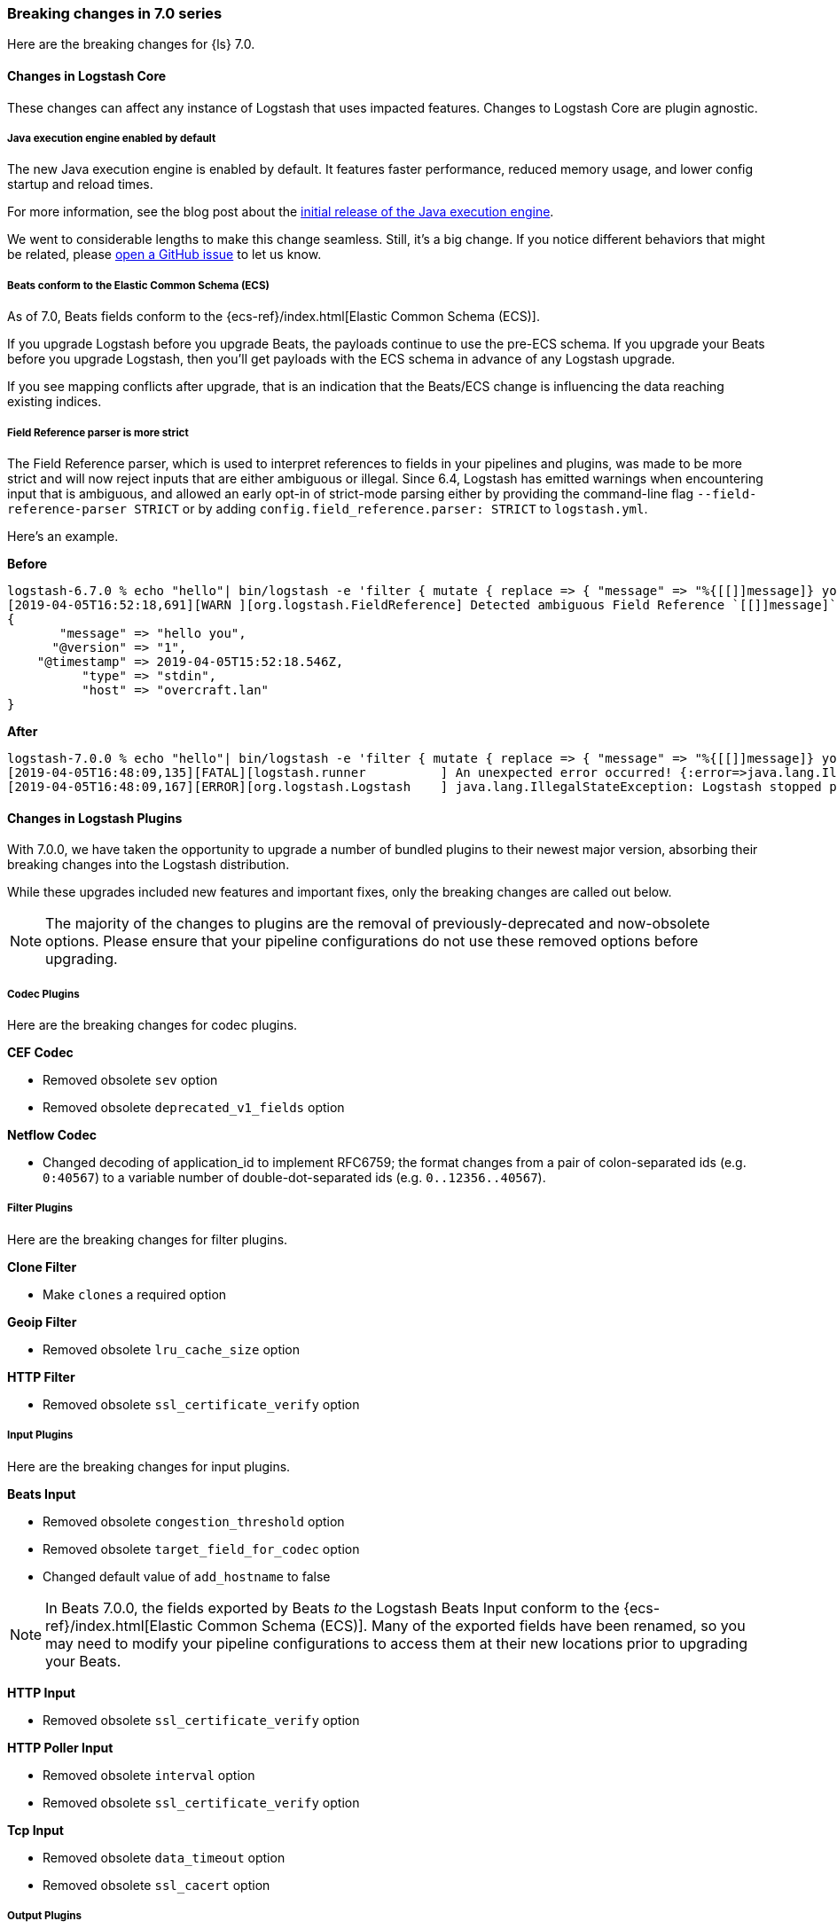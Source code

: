 [[breaking-7.0]]
=== Breaking changes in 7.0 series

Here are the breaking changes for {ls} 7.0. 

[discrete]
==== Changes in Logstash Core

These changes can affect any instance of Logstash that uses impacted features.
Changes to Logstash Core are plugin agnostic.

[discrete]
[[java-exec-default]]
===== Java execution engine enabled by default

The new Java execution engine is enabled by default. It features faster
performance, reduced memory usage, and lower config startup and reload times.

For more information, see the blog post about the
https://www.elastic.co/blog/meet-the-new-logstash-java-execution-engine[initial
release of the Java execution engine].  

We went to considerable lengths to make this change seamless. Still, it's a big
change. If you notice different behaviors that might be related, please 
https://github.com/elastic/logstash/issues[open a GitHub issue] to let us
know.

[discrete]
[[beats-ecs]]
===== Beats conform to the Elastic Common Schema (ECS)

As of 7.0, Beats fields conform to the {ecs-ref}/index.html[Elastic Common
Schema (ECS)].

If you upgrade Logstash before you upgrade Beats, the payloads continue to use
the pre-ECS schema. If you upgrade your Beats before you upgrade Logstash, then
you'll get payloads with the ECS schema in advance of any Logstash upgrade.

If you see mapping conflicts after upgrade, that is an indication that the
Beats/ECS change is influencing the data reaching existing indices. 


[discrete]
[[field-ref-strict]]
===== Field Reference parser is more strict

The Field Reference parser, which is used to interpret references to fields in
your pipelines and plugins, was made to be more strict and will now reject
inputs that are either ambiguous or illegal. Since 6.4, Logstash has emitted
warnings when encountering input that is ambiguous, and allowed an early opt-in
of strict-mode parsing either by providing the command-line flag
`--field-reference-parser STRICT` or by adding `config.field_reference.parser:
STRICT` to `logstash.yml`.

Here's an example. 

*Before*

[source,txt]
-----
logstash-6.7.0 % echo "hello"| bin/logstash -e 'filter { mutate { replace => { "message" => "%{[[]]message]} you" } } }'
[2019-04-05T16:52:18,691][WARN ][org.logstash.FieldReference] Detected ambiguous Field Reference `[[]]message]`, which we expanded to the path `[message]`; in a future release of Logstash, ambiguous Field References will not be expanded.
{
       "message" => "hello you",
      "@version" => "1",
    "@timestamp" => 2019-04-05T15:52:18.546Z,
          "type" => "stdin",
          "host" => "overcraft.lan"
}
-----

*After* 

[source,txt]
-----
logstash-7.0.0 % echo "hello"| bin/logstash -e 'filter { mutate { replace => { "message" => "%{[[]]message]} you" } } }'
[2019-04-05T16:48:09,135][FATAL][logstash.runner          ] An unexpected error occurred! {:error=>java.lang.IllegalStateException: org.logstash.FieldReference$IllegalSyntaxException: Invalid FieldReference: `[[]]message]`
[2019-04-05T16:48:09,167][ERROR][org.logstash.Logstash    ] java.lang.IllegalStateException: Logstash stopped processing because of an error: (SystemExit) exit
-----

  
[discrete]
==== Changes in Logstash Plugins

With 7.0.0, we have taken the opportunity to upgrade a number of bundled plugins
to their newest major version, absorbing their breaking changes into the
Logstash distribution.

While these upgrades included new features and important fixes, only the
breaking changes are called out below.

NOTE: The majority of the changes to plugins are the removal of previously-deprecated
and now-obsolete options. Please ensure that your pipeline
configurations do not use these removed options before upgrading.

[discrete]
===== Codec Plugins

Here are the breaking changes for codec plugins.

*CEF Codec*

* Removed obsolete `sev` option
* Removed obsolete `deprecated_v1_fields` option

*Netflow Codec*

* Changed decoding of application_id to implement RFC6759; the format changes from a pair of colon-separated ids (e.g. `0:40567`) to a variable number of double-dot-separated ids (e.g. `0..12356..40567`).

[discrete]
===== Filter Plugins

Here are the breaking changes for filter plugins.

*Clone Filter*

* Make `clones` a required option

*Geoip Filter*

* Removed obsolete `lru_cache_size` option

*HTTP Filter*

* Removed obsolete `ssl_certificate_verify` option

[discrete]
===== Input Plugins

Here are the breaking changes for  input plugins.

*Beats Input*

* Removed obsolete `congestion_threshold` option
* Removed obsolete `target_field_for_codec` option
* Changed default value of `add_hostname` to false

NOTE: In Beats 7.0.0, the fields exported by Beats _to_ the Logstash Beats Input
conform to the {ecs-ref}/index.html[Elastic Common Schema (ECS)]. Many of the
exported fields have been renamed, so you may need to modify your pipeline
configurations to access them at their new locations prior to upgrading your
Beats. 

*HTTP Input*

* Removed obsolete `ssl_certificate_verify` option

*HTTP Poller Input*

* Removed obsolete `interval` option
* Removed obsolete `ssl_certificate_verify` option

*Tcp Input*

* Removed obsolete `data_timeout` option
* Removed obsolete `ssl_cacert` option

[discrete]
===== Output Plugins

Here are the breaking changes for output plugins.

*Elasticsearch Output*

* {es} {ref}/index-lifecycle-management.html[Index lifecycle management (ILM)] is
auto-detected and enabled by default if your {es} cluster supports it.
* Remove support for parent/child (still support join data type) since we don't
support multiple document types any more
* Removed obsolete `flush_size` option
* Removed obsolete `idle_flush_time` option

*HTTP Output*

* Removed obsolete `ssl_certificate_verify` option

*Kafka Output*

* Removed obsolete `block_on_buffer_full` option
* Removed obsolete `ssl` option
* Removed obsolete `timeout_ms` option

*Redis Output*

* Removed obsolete `queue` option
* Removed obsolete `name` option

*Sqs Output*

* Removed obsolete `batch` option
* Removed obsolete `batch_timeout` option

*Tcp Output*

* Removed obsolete `message_format` option

